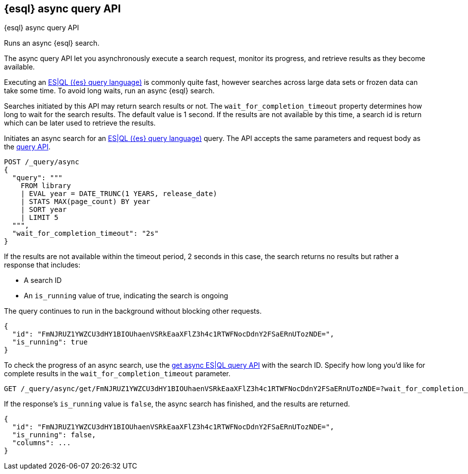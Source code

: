 [[esql-async-query-api]]
== {esql} async query API
++++
<titleabbrev>{esql} async query API</titleabbrev>
++++

Runs an async {esql} search.

The async query API let you asynchronously execute a search request,
monitor its progress, and retrieve results as they become available.

Executing an <<esql,ES|QL ({es} query language)>> is commonly quite fast,
however searches across large data sets or frozen data can take some time.
To avoid long waits, run an async {esql} search.

Searches initiated by this API may return search results or not. The
`wait_for_completion_timeout` property determines how long to wait for
the search results. The default value is 1 second. If the results are
not available by this time, a search id is return which can be later
used to retrieve the results.

Initiates an async search for an <<esql,ES|QL ({es} query language)>>
query. The API accepts the same parameters and request body as the
<<esql-query-api,query API>>.

[source,console]
----
POST /_query/async
{
  "query": """
    FROM library
    | EVAL year = DATE_TRUNC(1 YEARS, release_date)
    | STATS MAX(page_count) BY year
    | SORT year
    | LIMIT 5
  """,
  "wait_for_completion_timeout": "2s"
}
----
// TEST[setup:library]

If the results are not available within the timeout period, 2 seconds in
this case, the search returns no results but rather a response that
includes:

 * A search ID
 * An `is_running` value of true, indicating the search is ongoing

The query continues to run in the background without blocking other
requests.

[source,console-result]
----
{
  "id": "FmNJRUZ1YWZCU3dHY1BIOUhaenVSRkEaaXFlZ3h4c1RTWFNocDdnY2FSaERnUTozNDE=",
  "is_running": true
}
----
// TESTRESPONSE[s/FmNJRUZ1YWZCU3dHY1BIOUhaenVSRkEaaXFlZ3h4c1RTWFNocDdnY2FSaERnUTozNDE=/$body.id/]
// TESTRESPONSE[s/"is_running": true/"is_running": $body.is_running/]

To check the progress of an async search, use the <<get-async-esql-query-api,get
async ES|QL query API>> with the search ID. Specify how long you'd like for
complete results in the `wait_for_completion_timeout` parameter.

[source,console]
----
GET /_query/async/get/FmNJRUZ1YWZCU3dHY1BIOUhaenVSRkEaaXFlZ3h4c1RTWFNocDdnY2FSaERnUTozNDE=?wait_for_completion_timeout=2s
----
// TEST[skip: no access to search ID]

If the response's `is_running` value is `false`, the async search has
finished, and the results are returned.

[source,console-result]
----
{
  "id": "FmNJRUZ1YWZCU3dHY1BIOUhaenVSRkEaaXFlZ3h4c1RTWFNocDdnY2FSaERnUTozNDE=",
  "is_running": false,
  "columns": ...
}
----
// TESTRESPONSE[s/FmNJRUZ1YWZCU3dHY1BIOUhaenVSRkEaaXFlZ3h4c1RTWFNocDdnY2FSaERnUTozNDE=/$body.id/]
// TESTRESPONSE[s/"columns": \.\.\./"columns": $body.hits/]
